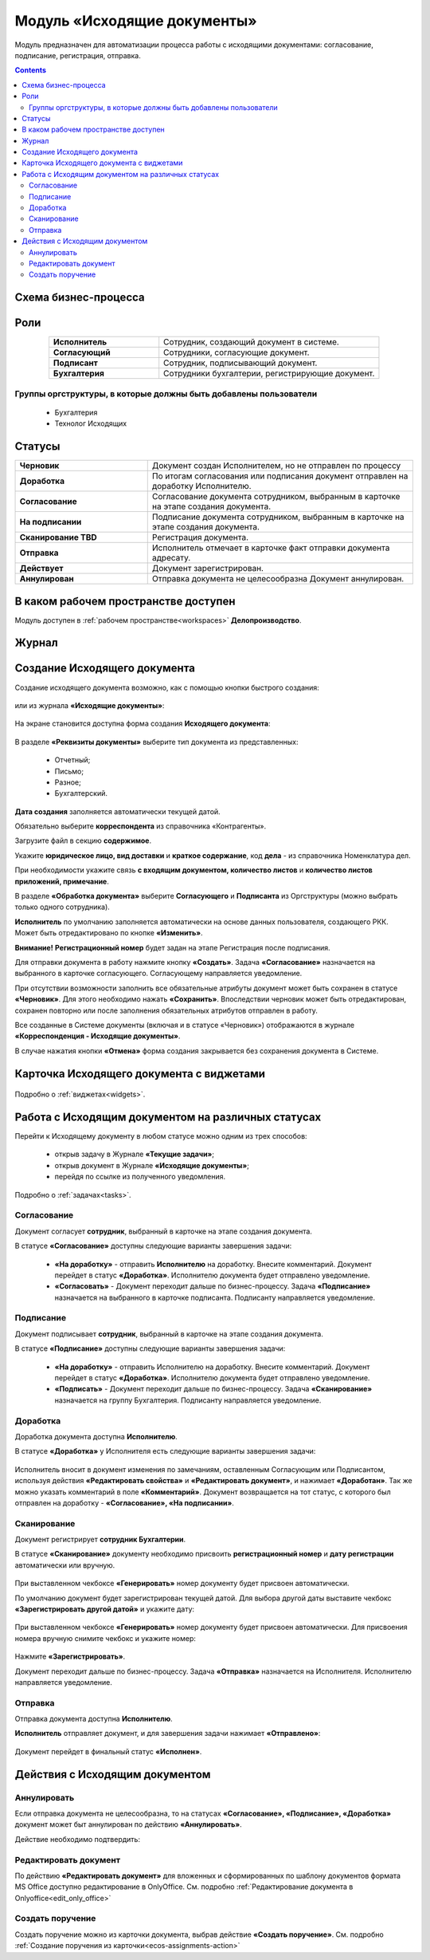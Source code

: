 Модуль «Исходящие документы» 
==============================================

.. _ecos-outdoc:

Модуль предназначен для автоматизации процесса работы с исходящими документами: согласование, подписание, регистрация, отправка.

.. contents::
	:depth: 3

Схема бизнес-процесса
----------------------

 .. image:: _static/out_doc/bp.png
       :width: 600
       :align: center 

Роли
----

.. list-table::
      :widths: 20 40
      :align: center
      :class: tight-table 
      
      * - **Исполнитель**
        - Сотрудник, создающий документ в системе.
      * - **Согласующий**
        - Сотрудники, согласующие документ.
      * - **Подписант**
        - Сотрудник, подписывающий документ.
      * - **Бухгалтерия**
        - Сотрудники бухгалтерии, регистрирующие документ.

Группы оргструктуры, в которые должны быть добавлены пользователи
~~~~~~~~~~~~~~~~~~~~~~~~~~~~~~~~~~~~~~~~~~~~~~~~~~~~~~~~~~~~~~~~~~~~~~~~

  * Бухгалтерия
  * Технолог Исходящих

Статусы
--------

.. list-table::
      :widths: 20 40
      :align: center
      :class: tight-table 
      
      * - **Черновик**
        - Документ создан Исполнителем, но не отправлен по процессу
      * - **Доработка**
        - По итогам согласования или подписания документ отправлен на доработку Исполнителю.
      * - **Согласование**
        - Согласование документа сотрудником, выбранным в карточке на этапе создания документа.
      * - **На подписании**
        - Подписание документа сотрудником, выбранным в карточке на этапе создания документа.
      * - **Сканирование TBD**
        - Регистрация документа. 
      * - **Отправка**
        - Исполнитель отмечает в карточке факт отправки документа адресату.
      * - **Действует**
        - Документ зарегистрирован.
      * - **Аннулирован**
        - Отправка документа не целесообразна Документ аннулирован. 

В каком рабочем пространстве доступен
---------------------------------------

Модуль доступен в :ref:`рабочем пространстве<workspaces>` **Делопроизводство**.

Журнал
--------------

 .. image:: _static/out_doc/out_0.png
       :width: 700
       :align: center 


Создание Исходящего документа
-------------------------------

Создание исходящего документа  возможно, как с помощью кнопки быстрого создания: 

 .. image:: _static/out_doc/out_1.png
       :width: 450
       :align: center 

или из журнала **«Исходящие документы»**:

 .. image:: _static/out_doc/out_2.png
       :width: 700
       :align: center 

На экране становится доступна форма создания **Исходящего документа**:

 .. image:: _static/out_doc/out_3.png
       :width: 600
       :align: center 

В разделе **«Реквизиты документы»** выберите тип документа из представленных:

	-	Отчетный;
	-	Письмо;
	-	Разное;
	-	Бухгалтерский.

**Дата создания** заполняется автоматически текущей датой.

Обязательно выберите **корреспондента** из справочника «Контрагенты».

Загрузите файл в секцию **содержимое**.

Укажите **юридическое лицо, вид доставки** и **краткое содержание**, код **дела** - из справочника Номенклатура дел. 

При необходимости укажите связь **с входящим документом, количество листов** и **количество листов приложений, примечание**.

В разделе **«Обработка документа»** выберите **Согласующего** и **Подписанта** из Оргструктуры (можно выбрать только одного сотрудника). 

**Исполнитель** по умолчанию заполняется автоматически на основе данных пользователя, создающего РКК. Может быть отредактировано по кнопке **«Изменить»**.

**Внимание!** **Регистрационный номер** будет задан на этапе Регистрация после подписания.

Для отправки документа в работу нажмите кнопку **«Создать»**. Задача **«Согласование»** назначается на выбранного в карточке согласующего. Согласующему направляется уведомление.

При отсутствии возможности заполнить все обязательные атрибуты документ может быть сохранен в статусе **«Черновик»**. Для этого необходимо нажать **«Сохранить»**. Впоследствии черновик может быть отредактирован, сохранен повторно или после заполнения обязательных атрибутов отправлен в работу. 

Все созданные в Системе документы (включая и в статусе «Черновик») отображаются в журнале **«Корреспонденция - Исходящие документы»**.

В случае нажатия кнопки **«Отмена»** форма создания закрывается без сохранения документа в Системе.

Карточка Исходящего документа с виджетами
------------------------------------------

 .. image:: _static/out_doc/out_4.png
       :width: 600
       :align: center 

Подробно о :ref:`виджетах<widgets>`.

Работа с Исходящим документом на различных статусах
-----------------------------------------------------

Перейти к Исходящему документу в любом статусе можно одним из трех способов:

  -	открыв задачу в Журнале **«Текущие задачи»**;
  -	открыв документ в Журнале **«Исходящие документы»**;
  -	перейдя по ссылке из полученного уведомления.

Подробно о :ref:`задачах<tasks>`.

Согласование
~~~~~~~~~~~~~~~

Документ согласует **сотрудник**, выбранный в карточке на этапе создания документа. 

В статусе **«Согласование»** доступны следующие варианты завершения задачи:

 .. image:: _static/out_doc/out_5.png
       :width: 600
       :align: center 

 - **«На доработку»** - отправить **Исполнителю** на доработку. Внесите комментарий. Документ перейдет в статус **«Доработка»**. Исполнителю документа будет отправлено уведомление.
 - **«Согласовать»** - Документ переходит дальше по бизнес-процессу. Задача **«Подписание»** назначается на выбранного в карточке подписанта. Подписанту направляется уведомление.

Подписание
~~~~~~~~~~~

Документ подписывает **сотрудник**, выбранный в карточке на этапе создания документа. 

В статусе **«Подписание»** доступны следующие варианты завершения задачи:

 .. image:: _static/out_doc/out_6.png
       :width: 600
       :align: center 

 - **«На доработку»** - отправить Исполнителю на доработку. Внесите комментарий. Документ перейдет в статус **«Доработка»**. Исполнителю документа будет отправлено уведомление.
 - **«Подписать»** - Документ переходит дальше по бизнес-процессу. Задача **«Сканирование»** назначается на группу Бухгалтерия. Подписанту направляется уведомление.

Доработка
~~~~~~~~~~~

Доработка документа доступна **Исполнителю**.

В статусе **«Доработка»** у Исполнителя есть следующие варианты завершения задачи:

 .. image:: _static/out_doc/out_7.png
       :width: 600
       :align: center 

Исполнитель вносит в документ изменения по замечаниям, оставленным Согласующим или Подписантом, используя действия **«Редактировать свойства»** и **«Редактировать документ»**, и нажимает **«Доработан»**. Так же можно указать комментарий в поле **«Комментарий»**.
Документ возвращается на тот статус, с которого был отправлен на доработку - **«Согласование», «На подписании»**.


Сканирование
~~~~~~~~~~~~

Документ регистрирует **сотрудник Бухгалтерии**. 

В статусе **«Сканирование»** документу необходимо присвоить **регистрационный номер** и **дату регистрации** автоматически или вручную. 

 .. image:: _static/out_doc/out_8.png
       :width: 600
       :align: center 

При выставленном чекбоксе **«Генерировать»** номер документу будет присвоен автоматически.

По умолчанию документ будет зарегистрирован текущей датой.  Для выбора другой даты выставите чекбокс **«Зарегистрировать другой датой»** и укажите дату:

 .. image:: _static/out_doc/out_9.png
       :width: 300
       :align: center 

При выставленном чекбоксе **«Генерировать»** номер документу будет присвоен автоматически. Для присвоения номера вручную снимите чекбокс и укажите номер:

 .. image:: _static/out_doc/out_10.png
       :width: 300
       :align: center 

Нажмите **«Зарегистрировать»**.

Документ переходит дальше по бизнес-процессу. Задача **«Отправка»** назначается на Исполнителя. Исполнителю направляется уведомление.

Отправка
~~~~~~~~~~~

Отправка документа доступна **Исполнителю**.

**Исполнитель** отправляет документ, и для завершения задачи нажимает **«Отправлено»**:

 .. image:: _static/out_doc/out_11.png
       :width: 600
       :align: center 

Документ перейдет в финальный статус **«Исполнен»**.


Действия с Исходящим документом
---------------------------------

 .. image:: _static/out_doc/out_12.png
       :width: 250
       :align: center 

Аннулировать
~~~~~~~~~~~~~

Если отправка документа не целесообразна, то на статусах **«Согласование», «Подписание», «Доработка»** документ может быт аннулирован по действию **«Аннулировать»**.

Действие необходимо подтвердить:

 .. image:: _static/out_doc/out_13.png
       :width: 300
       :align: center 

Редактировать документ
~~~~~~~~~~~~~~~~~~~~~~~

По действию **«Редактировать документ»** для вложенных и сформированных по шаблону документов формата MS Office доступно редактирование в OnlyOffice. См. подробно :ref:`Редактирование документа в Onlyoffice<edit_only_office>`

Создать поручение
~~~~~~~~~~~~~~~~~~~

Cоздать поручение можно из карточки документа, выбрав действие **«Создать поручение»**. См. подробно :ref:`Создание поручения из карточки<ecos-assignments-action>`
